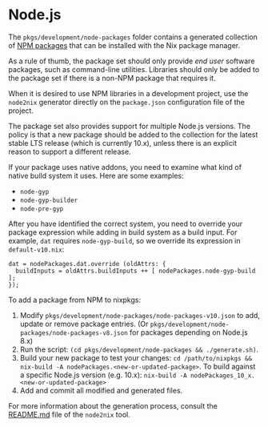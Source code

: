 * Node.js

The =pkgs/development/node-packages= folder contains a generated
collection of [[https://npmjs.com/][NPM packages]] that can be installed
with the Nix package manager.

As a rule of thumb, the package set should only provide /end user/
software packages, such as command-line utilities. Libraries should only
be added to the package set if there is a non-NPM package that requires
it.

When it is desired to use NPM libraries in a development project, use
the =node2nix= generator directly on the =package.json= configuration
file of the project.

The package set also provides support for multiple Node.js versions. The
policy is that a new package should be added to the collection for the
latest stable LTS release (which is currently 10.x), unless there is an
explicit reason to support a different release.

If your package uses native addons, you need to examine what kind of
native build system it uses. Here are some examples:

- =node-gyp=
- =node-gyp-builder=
- =node-pre-gyp=

After you have identified the correct system, you need to override your
package expression while adding in build system as a build input. For
example, =dat= requires =node-gyp-build=, so we override its expression
in =default-v10.nix=:

#+BEGIN_EXAMPLE
  dat = nodePackages.dat.override (oldAttrs: {
    buildInputs = oldAttrs.buildInputs ++ [ nodePackages.node-gyp-build ];
  });
#+END_EXAMPLE

To add a package from NPM to nixpkgs:

1. Modify =pkgs/development/node-packages/node-packages-v10.json= to
   add, update or remove package entries. (Or
   =pkgs/development/node-packages/node-packages-v8.json= for packages
   depending on Node.js 8.x)
2. Run the script:
   =(cd pkgs/development/node-packages && ./generate.sh)=.
3. Build your new package to test your changes:
   =cd /path/to/nixpkgs && nix-build -A nodePackages.<new-or-updated-package>=.
   To build against a specific Node.js version (e.g. 10.x):
   =nix-build -A nodePackages_10_x.<new-or-updated-package>=
4. Add and commit all modified and generated files.

For more information about the generation process, consult the
[[https://github.com/svanderburg/node2nix][README.md]] file of the
=node2nix= tool.
